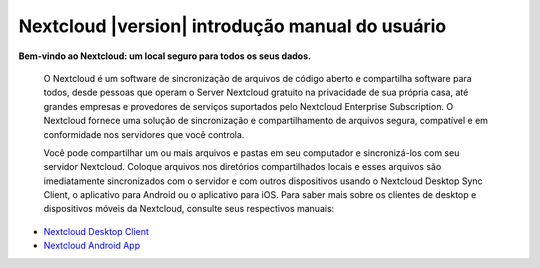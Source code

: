 .. _index:

================================================
Nextcloud |version| introdução manual do usuário
================================================

**Bem-vindo ao Nextcloud: um local seguro para todos os seus dados.**

 O Nextcloud é um software de sincronização de arquivos de código aberto
 e compartilha software para todos, desde pessoas que operam o Server Nextcloud
 gratuito na privacidade de sua própria casa, até grandes empresas e provedores
 de serviços suportados pelo Nextcloud Enterprise Subscription. O Nextcloud
 fornece uma solução de sincronização e compartilhamento de arquivos segura,
 compatível e em conformidade nos servidores que você controla.

 Você pode compartilhar um ou mais arquivos e pastas em seu computador
 e sincronizá-los com seu servidor Nextcloud. Coloque arquivos nos
 diretórios compartilhados locais e esses arquivos são imediatamente
 sincronizados com o servidor e com outros dispositivos usando o
 Nextcloud Desktop Sync Client, o aplicativo para Android ou o aplicativo
 para iOS. Para saber mais sobre os clientes de desktop e dispositivos
 móveis da Nextcloud, consulte seus respectivos manuais:

* `Nextcloud Desktop Client`_
* `Nextcloud Android App`_

.. _`Nextcloud Desktop Client`: https://docs.nextcloud.com/desktop/2.3/
.. _`Nextcloud Android App`: https://docs.nextcloud.com/android/
